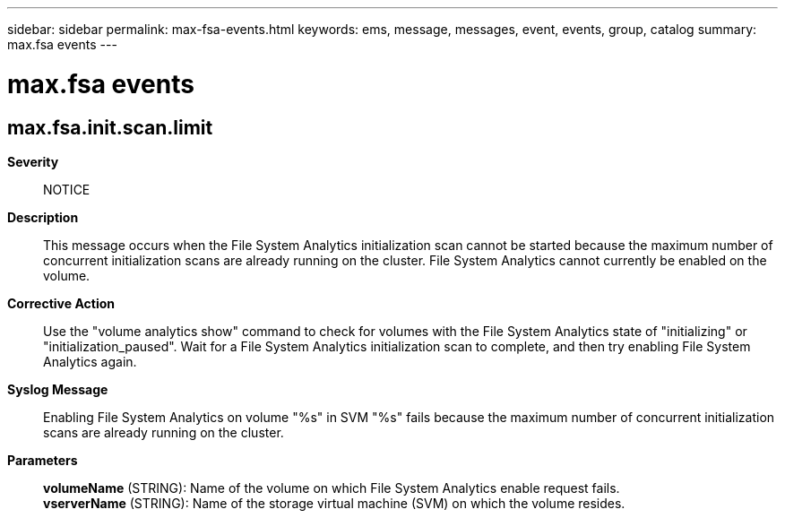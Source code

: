 ---
sidebar: sidebar
permalink: max-fsa-events.html
keywords: ems, message, messages, event, events, group, catalog
summary: max.fsa events
---

= max.fsa events
:toc: macro
:toclevels: 1
:hardbreaks:
:nofooter:
:icons: font
:linkattrs:
:imagesdir: ./media/

== max.fsa.init.scan.limit
*Severity*::
NOTICE
*Description*::
This message occurs when the File System Analytics initialization scan cannot be started because the maximum number of concurrent initialization scans are already running on the cluster. File System Analytics cannot currently be enabled on the volume.
*Corrective Action*::
Use the "volume analytics show" command to check for volumes with the File System Analytics state of "initializing" or "initialization_paused". Wait for a File System Analytics initialization scan to complete, and then try enabling File System Analytics again.
*Syslog Message*::
Enabling File System Analytics on volume "%s" in SVM "%s" fails because the maximum number of concurrent initialization scans are already running on the cluster.
*Parameters*::
*volumeName* (STRING): Name of the volume on which File System Analytics enable request fails.
*vserverName* (STRING): Name of the storage virtual machine (SVM) on which the volume resides.
